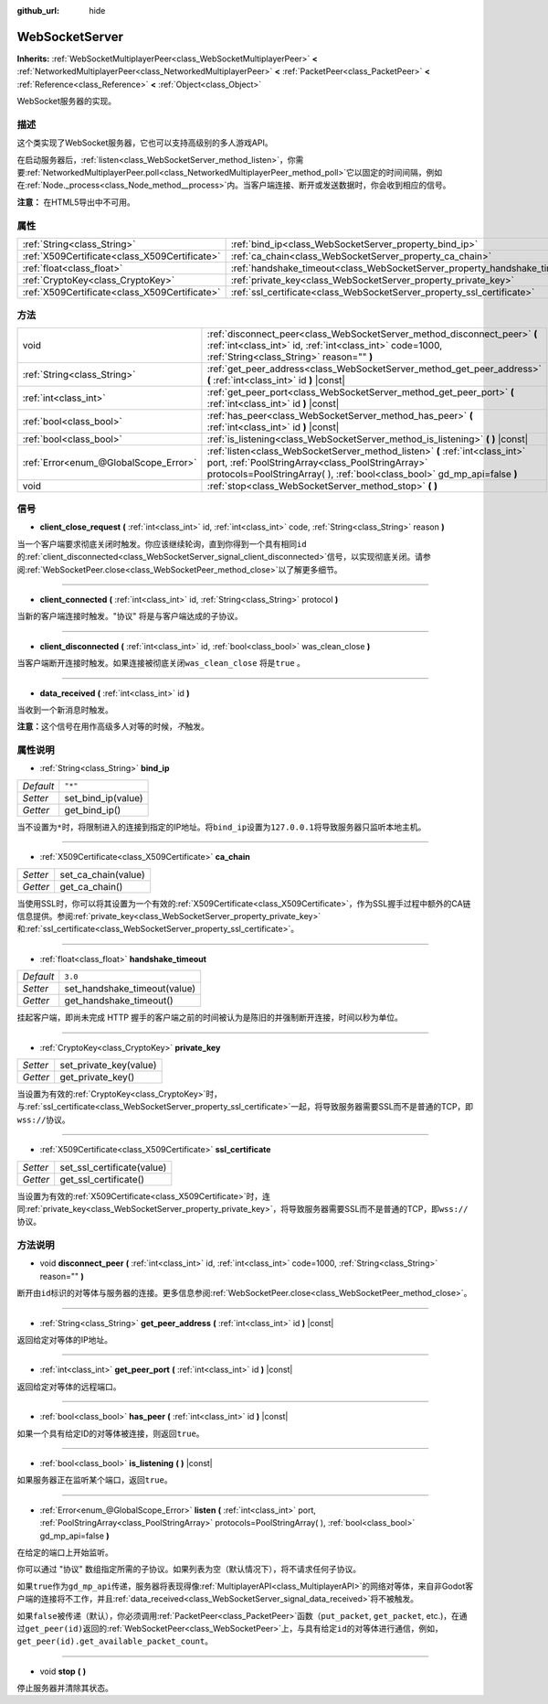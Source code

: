 :github_url: hide

.. Generated automatically by doc/tools/make_rst.py in Godot's source tree.
.. DO NOT EDIT THIS FILE, but the WebSocketServer.xml source instead.
.. The source is found in doc/classes or modules/<name>/doc_classes.

.. _class_WebSocketServer:

WebSocketServer
===============

**Inherits:** :ref:`WebSocketMultiplayerPeer<class_WebSocketMultiplayerPeer>` **<** :ref:`NetworkedMultiplayerPeer<class_NetworkedMultiplayerPeer>` **<** :ref:`PacketPeer<class_PacketPeer>` **<** :ref:`Reference<class_Reference>` **<** :ref:`Object<class_Object>`

WebSocket服务器的实现。

描述
----

这个类实现了WebSocket服务器，它也可以支持高级别的多人游戏API。

在启动服务器后，\ :ref:`listen<class_WebSocketServer_method_listen>`\ ，你需要\ :ref:`NetworkedMultiplayerPeer.poll<class_NetworkedMultiplayerPeer_method_poll>`\ 它以固定的时间间隔，例如在\ :ref:`Node._process<class_Node_method__process>`\ 内。当客户端连接、断开或发送数据时，你会收到相应的信号。

\ **注意：** 在HTML5导出中不可用。

属性
----

+-----------------------------------------------+----------------------------------------------------------------------------+---------+
| :ref:`String<class_String>`                   | :ref:`bind_ip<class_WebSocketServer_property_bind_ip>`                     | ``"*"`` |
+-----------------------------------------------+----------------------------------------------------------------------------+---------+
| :ref:`X509Certificate<class_X509Certificate>` | :ref:`ca_chain<class_WebSocketServer_property_ca_chain>`                   |         |
+-----------------------------------------------+----------------------------------------------------------------------------+---------+
| :ref:`float<class_float>`                     | :ref:`handshake_timeout<class_WebSocketServer_property_handshake_timeout>` | ``3.0`` |
+-----------------------------------------------+----------------------------------------------------------------------------+---------+
| :ref:`CryptoKey<class_CryptoKey>`             | :ref:`private_key<class_WebSocketServer_property_private_key>`             |         |
+-----------------------------------------------+----------------------------------------------------------------------------+---------+
| :ref:`X509Certificate<class_X509Certificate>` | :ref:`ssl_certificate<class_WebSocketServer_property_ssl_certificate>`     |         |
+-----------------------------------------------+----------------------------------------------------------------------------+---------+

方法
----

+---------------------------------------+-----------------------------------------------------------------------------------------------------------------------------------------------------------------------------------------------------------------+
| void                                  | :ref:`disconnect_peer<class_WebSocketServer_method_disconnect_peer>` **(** :ref:`int<class_int>` id, :ref:`int<class_int>` code=1000, :ref:`String<class_String>` reason="" **)**                               |
+---------------------------------------+-----------------------------------------------------------------------------------------------------------------------------------------------------------------------------------------------------------------+
| :ref:`String<class_String>`           | :ref:`get_peer_address<class_WebSocketServer_method_get_peer_address>` **(** :ref:`int<class_int>` id **)** |const|                                                                                             |
+---------------------------------------+-----------------------------------------------------------------------------------------------------------------------------------------------------------------------------------------------------------------+
| :ref:`int<class_int>`                 | :ref:`get_peer_port<class_WebSocketServer_method_get_peer_port>` **(** :ref:`int<class_int>` id **)** |const|                                                                                                   |
+---------------------------------------+-----------------------------------------------------------------------------------------------------------------------------------------------------------------------------------------------------------------+
| :ref:`bool<class_bool>`               | :ref:`has_peer<class_WebSocketServer_method_has_peer>` **(** :ref:`int<class_int>` id **)** |const|                                                                                                             |
+---------------------------------------+-----------------------------------------------------------------------------------------------------------------------------------------------------------------------------------------------------------------+
| :ref:`bool<class_bool>`               | :ref:`is_listening<class_WebSocketServer_method_is_listening>` **(** **)** |const|                                                                                                                              |
+---------------------------------------+-----------------------------------------------------------------------------------------------------------------------------------------------------------------------------------------------------------------+
| :ref:`Error<enum_@GlobalScope_Error>` | :ref:`listen<class_WebSocketServer_method_listen>` **(** :ref:`int<class_int>` port, :ref:`PoolStringArray<class_PoolStringArray>` protocols=PoolStringArray(  ), :ref:`bool<class_bool>` gd_mp_api=false **)** |
+---------------------------------------+-----------------------------------------------------------------------------------------------------------------------------------------------------------------------------------------------------------------+
| void                                  | :ref:`stop<class_WebSocketServer_method_stop>` **(** **)**                                                                                                                                                      |
+---------------------------------------+-----------------------------------------------------------------------------------------------------------------------------------------------------------------------------------------------------------------+

信号
----

.. _class_WebSocketServer_signal_client_close_request:

- **client_close_request** **(** :ref:`int<class_int>` id, :ref:`int<class_int>` code, :ref:`String<class_String>` reason **)**

当一个客户端要求彻底关闭时触发。你应该继续轮询，直到你得到一个具有相同\ ``id``\ 的\ :ref:`client_disconnected<class_WebSocketServer_signal_client_disconnected>`\ 信号，以实现彻底关闭。请参阅\ :ref:`WebSocketPeer.close<class_WebSocketPeer_method_close>`\ 以了解更多细节。

----

.. _class_WebSocketServer_signal_client_connected:

- **client_connected** **(** :ref:`int<class_int>` id, :ref:`String<class_String>` protocol **)**

当新的客户端连接时触发。"协议" 将是与客户端达成的子协议。

----

.. _class_WebSocketServer_signal_client_disconnected:

- **client_disconnected** **(** :ref:`int<class_int>` id, :ref:`bool<class_bool>` was_clean_close **)**

当客户端断开连接时触发。如果连接被彻底关闭\ ``was_clean_close`` 将是\ ``true`` 。

----

.. _class_WebSocketServer_signal_data_received:

- **data_received** **(** :ref:`int<class_int>` id **)**

当收到一个新消息时触发。

\ **注意：**\ 这个信号在用作高级多人对等的时候，\ *不*\ 触发。

属性说明
--------

.. _class_WebSocketServer_property_bind_ip:

- :ref:`String<class_String>` **bind_ip**

+-----------+--------------------+
| *Default* | ``"*"``            |
+-----------+--------------------+
| *Setter*  | set_bind_ip(value) |
+-----------+--------------------+
| *Getter*  | get_bind_ip()      |
+-----------+--------------------+

当不设置为\ ``*``\ 时，将限制进入的连接到指定的IP地址。将\ ``bind_ip``\ 设置为\ ``127.0.0.1``\ 将导致服务器只监听本地主机。

----

.. _class_WebSocketServer_property_ca_chain:

- :ref:`X509Certificate<class_X509Certificate>` **ca_chain**

+----------+---------------------+
| *Setter* | set_ca_chain(value) |
+----------+---------------------+
| *Getter* | get_ca_chain()      |
+----------+---------------------+

当使用SSL时，你可以将其设置为一个有效的\ :ref:`X509Certificate<class_X509Certificate>`\ ，作为SSL握手过程中额外的CA链信息提供。参阅\ :ref:`private_key<class_WebSocketServer_property_private_key>`\ 和\ :ref:`ssl_certificate<class_WebSocketServer_property_ssl_certificate>`\ 。

----

.. _class_WebSocketServer_property_handshake_timeout:

- :ref:`float<class_float>` **handshake_timeout**

+-----------+------------------------------+
| *Default* | ``3.0``                      |
+-----------+------------------------------+
| *Setter*  | set_handshake_timeout(value) |
+-----------+------------------------------+
| *Getter*  | get_handshake_timeout()      |
+-----------+------------------------------+

挂起客户端，即尚未完成 HTTP 握手的客户端之前的时间被认为是陈旧的并强制断开连接，时间以秒为单位。

----

.. _class_WebSocketServer_property_private_key:

- :ref:`CryptoKey<class_CryptoKey>` **private_key**

+----------+------------------------+
| *Setter* | set_private_key(value) |
+----------+------------------------+
| *Getter* | get_private_key()      |
+----------+------------------------+

当设置为有效的\ :ref:`CryptoKey<class_CryptoKey>`\ 时，与\ :ref:`ssl_certificate<class_WebSocketServer_property_ssl_certificate>`\ 一起，将导致服务器需要SSL而不是普通的TCP，即\ ``wss://``\ 协议。

----

.. _class_WebSocketServer_property_ssl_certificate:

- :ref:`X509Certificate<class_X509Certificate>` **ssl_certificate**

+----------+----------------------------+
| *Setter* | set_ssl_certificate(value) |
+----------+----------------------------+
| *Getter* | get_ssl_certificate()      |
+----------+----------------------------+

当设置为有效的\ :ref:`X509Certificate<class_X509Certificate>`\ 时，连同\ :ref:`private_key<class_WebSocketServer_property_private_key>`\ ，将导致服务器需要SSL而不是普通的TCP，即\ ``wss://``\ 协议。

方法说明
--------

.. _class_WebSocketServer_method_disconnect_peer:

- void **disconnect_peer** **(** :ref:`int<class_int>` id, :ref:`int<class_int>` code=1000, :ref:`String<class_String>` reason="" **)**

断开由\ ``id``\ 标识的对等体与服务器的连接。更多信息参阅\ :ref:`WebSocketPeer.close<class_WebSocketPeer_method_close>`\ 。

----

.. _class_WebSocketServer_method_get_peer_address:

- :ref:`String<class_String>` **get_peer_address** **(** :ref:`int<class_int>` id **)** |const|

返回给定对等体的IP地址。

----

.. _class_WebSocketServer_method_get_peer_port:

- :ref:`int<class_int>` **get_peer_port** **(** :ref:`int<class_int>` id **)** |const|

返回给定对等体的远程端口。

----

.. _class_WebSocketServer_method_has_peer:

- :ref:`bool<class_bool>` **has_peer** **(** :ref:`int<class_int>` id **)** |const|

如果一个具有给定ID的对等体被连接，则返回\ ``true``\ 。

----

.. _class_WebSocketServer_method_is_listening:

- :ref:`bool<class_bool>` **is_listening** **(** **)** |const|

如果服务器正在监听某个端口，返回\ ``true``\ 。

----

.. _class_WebSocketServer_method_listen:

- :ref:`Error<enum_@GlobalScope_Error>` **listen** **(** :ref:`int<class_int>` port, :ref:`PoolStringArray<class_PoolStringArray>` protocols=PoolStringArray(  ), :ref:`bool<class_bool>` gd_mp_api=false **)**

在给定的端口上开始监听。

你可以通过 "协议" 数组指定所需的子协议。如果列表为空（默认情况下），将不请求任何子协议。

如果\ ``true``\ 作为\ ``gd_mp_api``\ 传递，服务器将表现得像\ :ref:`MultiplayerAPI<class_MultiplayerAPI>`\ 的网络对等体，来自非Godot客户端的连接将不工作，并且\ :ref:`data_received<class_WebSocketServer_signal_data_received>`\ 将不被触发。

如果\ ``false``\ 被传递（默认），你必须调用\ :ref:`PacketPeer<class_PacketPeer>`\ 函数（\ ``put_packet``, ``get_packet``, etc.)，在通过\ ``get_peer(id)``\ 返回的\ :ref:`WebSocketPeer<class_WebSocketPeer>`\ 上，与具有给定\ ``id``\ 的对等体进行通信，例如，\ ``get_peer(id).get_available_packet_count``\ 。

----

.. _class_WebSocketServer_method_stop:

- void **stop** **(** **)**

停止服务器并清除其状态。

.. |virtual| replace:: :abbr:`virtual (This method should typically be overridden by the user to have any effect.)`
.. |const| replace:: :abbr:`const (This method has no side effects. It doesn't modify any of the instance's member variables.)`
.. |vararg| replace:: :abbr:`vararg (This method accepts any number of arguments after the ones described here.)`
